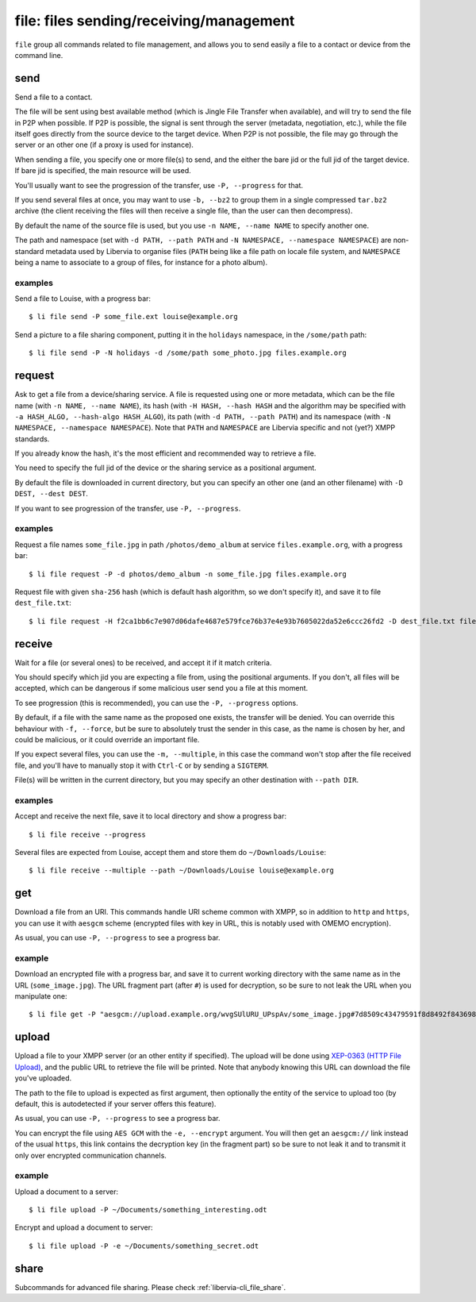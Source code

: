 ========================================
file: files sending/receiving/management
========================================

``file`` group all commands related to file management, and allows you to send easily a
file to a contact or device from the command line.

send
====

Send a file to a contact.

The file will be sent using best available method (which is Jingle File Transfer when
available), and will try to send the file in P2P when possible.  If P2P is possible, the
signal is sent through the server (metadata, negotiation, etc.), while the file itself
goes directly from the source device to the target device. When P2P is not possible, the
file may go through the server or an other one (if a proxy is used for instance).

When sending a file, you specify one or more file(s) to send, and the either the bare jid
or the full jid of the target device. If bare jid is specified, the main resource will be
used.

You'll usually want to see the progression of the transfer, use ``-P, --progress`` for
that.

If you send several files at once, you may want to use ``-b, --bz2`` to group them in a
single compressed ``tar.bz2`` archive (the client receiving the files will then receive a
single file, than the user can then decompress).

By default the name of the source file is used, but you use ``-n NAME, --name NAME`` to
specify another one.

The path and namespace (set with ``-d PATH, --path PATH`` and ``-N NAMESPACE, --namespace
NAMESPACE``) are non-standard metadata used by Libervia to organise files (``PATH`` being like
a file path on locale file system, and ``NAMESPACE`` being a name to associate to a group
of files, for instance for a photo album).

examples
--------

Send a file to Louise, with a progress bar::

  $ li file send -P some_file.ext louise@example.org

Send a picture to a file sharing component, putting it in the ``holidays`` namespace, in
the ``/some/path`` path::

  $ li file send -P -N holidays -d /some/path some_photo.jpg files.example.org

.. _libervia-cli_file_request:

request
=======

Ask to get a file from a device/sharing service. A file is requested using one or more
metadata, which can be the file name (with ``-n NAME, --name NAME``), its hash (with ``-H
HASH, --hash HASH`` and the algorithm may be specified with ``-a HASH_ALGO, --hash-algo
HASH_ALGO``), its path (with ``-d PATH, --path PATH``) and its namespace (with ``-N
NAMESPACE, --namespace NAMESPACE``). Note that ``PATH`` and ``NAMESPACE`` are Libervia specific
and not (yet?) XMPP standards.

If you already know the hash, it's the most efficient and recommended way to retrieve a
file.

You need to specify the full jid of the device or the sharing service as a positional
argument.

By default the file is downloaded in current directory, but you can specify an other one
(and an other filename) with ``-D DEST, --dest DEST``.

If you want to see progression of the transfer, use ``-P, --progress``.

examples
--------

Request a file names ``some_file.jpg`` in path ``/photos/demo_album`` at service
``files.example.org``, with a progress bar::

  $ li file request -P -d photos/demo_album -n some_file.jpg files.example.org

Request file with given ``sha-256`` hash (which is default hash algorithm, so we don't
specify it), and save it to file ``dest_file.txt``::

  $ li file request -H f2ca1bb6c7e907d06dafe4687e579fce76b37e4e93b7605022da52e6ccc26fd2 -D dest_file.txt files.example.org

receive
=======

Wait for a file (or several ones) to be received, and accept it if it match criteria.

You should specify which jid you are expecting a file from, using the positional
arguments. If you don't, all files will be accepted, which can be dangerous if some
malicious user send you a file at this moment.

To see progression (this is recommended), you can use the ``-P, --progress`` options.

By default, if a file with the same name as the proposed one exists, the transfer will be
denied. You can override this behaviour with ``-f, --force``, but be sure to absolutely
trust the sender in this case, as the name is chosen by her, and could be malicious, or it
could override an important file.

If you expect several files, you can use the ``-m, --multiple``, in this case the command
won't stop after the file received file, and you'll have to manually stop it with
``Ctrl-C`` or by sending a ``SIGTERM``.

File(s) will be written in the current directory, but you may specify an other destination
with ``--path DIR``.

examples
--------

Accept and receive the next file, save it to local directory and show a progress bar::

  $ li file receive --progress

Several files are expected from Louise, accept them and store them do
``~/Downloads/Louise``::

  $ li file receive --multiple --path ~/Downloads/Louise louise@example.org

get
===

Download a file from an URI. This commands handle URI scheme common with XMPP, so in
addition to ``http`` and ``https``, you can use it with ``aesgcm`` scheme (encrypted files
with key in URL, this is notably used with OMEMO encryption).

As usual, you can use ``-P, --progress`` to see a progress bar.

example
-------

Download an encrypted file with a progress bar, and save it to current working directory
with the same name as in the URL (``some_image.jpg``). The URL fragment part (after ``#``)
is used for decryption, so be sure to not leak the URL when you manipulate one::

  $ li file get -P "aesgcm://upload.example.org/wvgSUlURU_UPspAv/some_image.jpg#7d8509c43479591f8d8492f84369875ca983db58f43225c40229eb06d05b2037c841b2346c9642a88ba4a91aa96a0e8f"

upload
======

Upload a file to your XMPP server (or an other entity if specified). The upload will be
done using `XEP-0363 (HTTP File Upload)`_, and the public URL to retrieve the file will be
printed. Note that anybody knowing this URL can download the file you've uploaded.

The path to the file to upload is expected as first argument, then optionally the entity
of the service to upload too (by default, this is autodetected if your server offers this
feature).

As usual, you can use ``-P, --progress`` to see a progress bar.

You can encrypt the file using ``AES GCM`` with the ``-e, --encrypt`` argument. You will
then get an ``aesgcm://`` link instead of the usual ``https``, this link contains the
decryption key (in the fragment part) so be sure to not leak it and to transmit it only
over encrypted communication channels.

.. _XEP-0363 (HTTP File Upload): XEP-0363: HTTP File Upload

example
-------

Upload a document to a server::

  $ li file upload -P ~/Documents/something_interesting.odt

Encrypt and upload a document to server::

  $ li file upload -P -e ~/Documents/something_secret.odt

share
=====

Subcommands for advanced file sharing. Please check :ref:`libervia-cli_file_share`.
